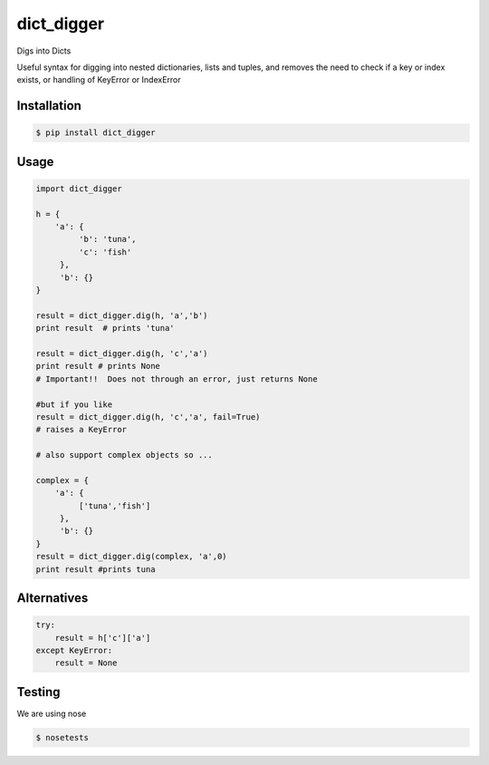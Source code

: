 dict_digger
===========

Digs into Dicts

Useful syntax for digging into nested dictionaries, lists and tuples, and removes the need to check if a key or index exists, or handling of
KeyError or IndexError


Installation
------------

.. code-block:: bash

    $ pip install dict_digger


Usage
-----

.. code-block:: python

    import dict_digger

    h = {
        'a': {
             'b': 'tuna',
             'c': 'fish'
         },
         'b': {}
    }

    result = dict_digger.dig(h, 'a','b')
    print result  # prints 'tuna'

    result = dict_digger.dig(h, 'c','a')
    print result # prints None
    # Important!!  Does not through an error, just returns None

    #but if you like
    result = dict_digger.dig(h, 'c','a', fail=True)
    # raises a KeyError

    # also support complex objects so ...

    complex = {
        'a': {
             ['tuna','fish']
         },
         'b': {}
    }
    result = dict_digger.dig(complex, 'a',0)
    print result #prints tuna



Alternatives
------------

.. code-block:: python

    try:
        result = h['c']['a']
    except KeyError:
        result = None

Testing
-------

We are using nose

.. code-block:: bash

    $ nosetests

